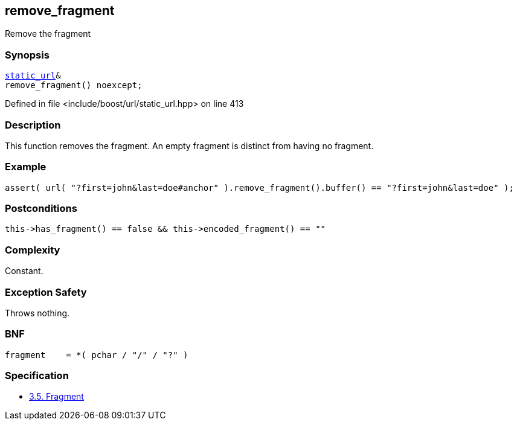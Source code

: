 :relfileprefix: ../../../
[#BE52C734CD77CA65339A3581E94862C4D4A3EF89]
== remove_fragment

pass:v,q[Remove the fragment]


=== Synopsis

[source,cpp,subs="verbatim,macros,-callouts"]
----
xref:reference/boost/urls/static_url.adoc[static_url]&
remove_fragment() noexcept;
----

Defined in file <include/boost/url/static_url.hpp> on line 413

=== Description

pass:v,q[This function removes the fragment.] pass:v,q[An empty fragment is distinct from]
pass:v,q[having no fragment.]

=== Example
[,cpp]
----
assert( url( "?first=john&last=doe#anchor" ).remove_fragment().buffer() == "?first=john&last=doe" );
----

=== Postconditions
[,cpp]
----
this->has_fragment() == false && this->encoded_fragment() == ""
----

=== Complexity
pass:v,q[Constant.]

=== Exception Safety
pass:v,q[Throws nothing.]

=== BNF
[,cpp]
----
fragment    = *( pchar / "/" / "?" )
----

=== Specification

* link:https://datatracker.ietf.org/doc/html/rfc3986#section-3.5[3.5.  Fragment]


